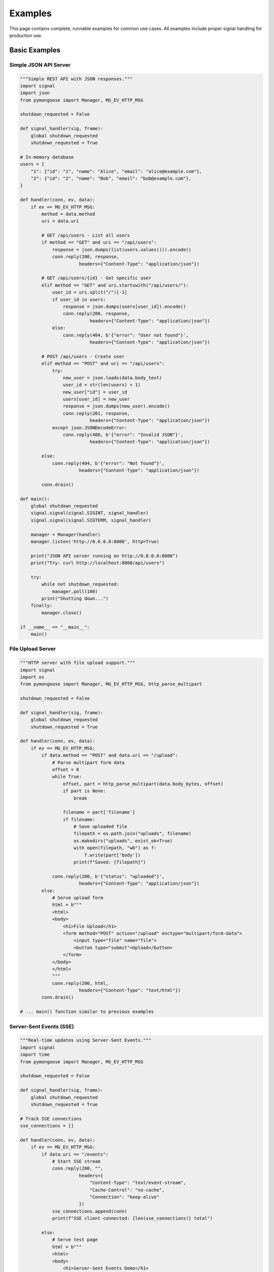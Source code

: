 Examples
========

This page contains complete, runnable examples for common use cases. All examples include proper signal handling for production use.

Basic Examples
--------------

Simple JSON API Server
~~~~~~~~~~~~~~~~~~~~~~

.. code-block:: python

    """Simple REST API with JSON responses."""
    import signal
    import json
    from pymongoose import Manager, MG_EV_HTTP_MSG

    shutdown_requested = False

    def signal_handler(sig, frame):
        global shutdown_requested
        shutdown_requested = True

    # In-memory database
    users = {
        "1": {"id": "1", "name": "Alice", "email": "alice@example.com"},
        "2": {"id": "2", "name": "Bob", "email": "bob@example.com"},
    }

    def handler(conn, ev, data):
        if ev == MG_EV_HTTP_MSG:
            method = data.method
            uri = data.uri

            # GET /api/users - List all users
            if method == "GET" and uri == "/api/users":
                response = json.dumps(list(users.values())).encode()
                conn.reply(200, response,
                          headers={"Content-Type": "application/json"})

            # GET /api/users/{id} - Get specific user
            elif method == "GET" and uri.startswith("/api/users/"):
                user_id = uri.split("/")[-1]
                if user_id in users:
                    response = json.dumps(users[user_id]).encode()
                    conn.reply(200, response,
                              headers={"Content-Type": "application/json"})
                else:
                    conn.reply(404, b'{"error": "User not found"}',
                              headers={"Content-Type": "application/json"})

            # POST /api/users - Create user
            elif method == "POST" and uri == "/api/users":
                try:
                    new_user = json.loads(data.body_text)
                    user_id = str(len(users) + 1)
                    new_user["id"] = user_id
                    users[user_id] = new_user
                    response = json.dumps(new_user).encode()
                    conn.reply(201, response,
                              headers={"Content-Type": "application/json"})
                except json.JSONDecodeError:
                    conn.reply(400, b'{"error": "Invalid JSON"}',
                              headers={"Content-Type": "application/json"})

            else:
                conn.reply(404, b'{"error": "Not found"}',
                          headers={"Content-Type": "application/json"})

            conn.drain()

    def main():
        global shutdown_requested
        signal.signal(signal.SIGINT, signal_handler)
        signal.signal(signal.SIGTERM, signal_handler)

        manager = Manager(handler)
        manager.listen('http://0.0.0.0:8000', http=True)

        print("JSON API server running on http://0.0.0.0:8000")
        print("Try: curl http://localhost:8000/api/users")

        try:
            while not shutdown_requested:
                manager.poll(100)
            print("Shutting down...")
        finally:
            manager.close()

    if __name__ == "__main__":
        main()

File Upload Server
~~~~~~~~~~~~~~~~~~

.. code-block:: python

    """HTTP server with file upload support."""
    import signal
    import os
    from pymongoose import Manager, MG_EV_HTTP_MSG, http_parse_multipart

    shutdown_requested = False

    def signal_handler(sig, frame):
        global shutdown_requested
        shutdown_requested = True

    def handler(conn, ev, data):
        if ev == MG_EV_HTTP_MSG:
            if data.method == "POST" and data.uri == "/upload":
                # Parse multipart form data
                offset = 0
                while True:
                    offset, part = http_parse_multipart(data.body_bytes, offset)
                    if part is None:
                        break

                    filename = part['filename']
                    if filename:
                        # Save uploaded file
                        filepath = os.path.join("uploads", filename)
                        os.makedirs("uploads", exist_ok=True)
                        with open(filepath, "wb") as f:
                            f.write(part['body'])
                        print(f"Saved: {filepath}")

                conn.reply(200, b'{"status": "uploaded"}',
                          headers={"Content-Type": "application/json"})
            else:
                # Serve upload form
                html = b"""
                <html>
                <body>
                    <h1>File Upload</h1>
                    <form method="POST" action="/upload" enctype="multipart/form-data">
                        <input type="file" name="file">
                        <button type="submit">Upload</button>
                    </form>
                </body>
                </html>
                """
                conn.reply(200, html,
                          headers={"Content-Type": "text/html"})
            conn.drain()

    # ... main() function similar to previous examples

Server-Sent Events (SSE)
~~~~~~~~~~~~~~~~~~~~~~~~

.. code-block:: python

    """Real-time updates using Server-Sent Events."""
    import signal
    import time
    from pymongoose import Manager, MG_EV_HTTP_MSG

    shutdown_requested = False

    def signal_handler(sig, frame):
        global shutdown_requested
        shutdown_requested = True

    # Track SSE connections
    sse_connections = []

    def handler(conn, ev, data):
        if ev == MG_EV_HTTP_MSG:
            if data.uri == "/events":
                # Start SSE stream
                conn.reply(200, "",
                          headers={
                              "Content-Type": "text/event-stream",
                              "Cache-Control": "no-cache",
                              "Connection": "keep-alive"
                          })
                sse_connections.append(conn)
                print(f"SSE client connected: {len(sse_connections)} total")

            else:
                # Serve test page
                html = b"""
                <html>
                <body>
                    <h1>Server-Sent Events Demo</h1>
                    <div id="events"></div>
                    <script>
                        const events = new EventSource('/events');
                        events.addEventListener('update', e => {
                            document.getElementById('events').innerHTML +=
                                '<p>' + e.data + '</p>';
                        });
                    </script>
                </body>
                </html>
                """
                conn.reply(200, html,
                          headers={"Content-Type": "text/html"})
                conn.drain()

    def broadcast_updates():
        """Send updates to all SSE clients."""
        import random
        data = f"Update at {time.strftime('%H:%M:%S')} - Value: {random.randint(1, 100)}"

        for conn in sse_connections[:]:  # Copy list to avoid modification during iteration
            try:
                conn.http_sse("update", data)
            except RuntimeError:
                # Connection closed
                sse_connections.remove(conn)

    def main():
        global shutdown_requested
        signal.signal(signal.SIGINT, signal_handler)
        signal.signal(signal.SIGTERM, signal_handler)

        manager = Manager(handler)
        manager.listen('http://0.0.0.0:8000', http=True)

        # Timer to broadcast updates every 2 seconds
        manager.timer_add(2000, broadcast_updates, repeat=True)

        print("SSE server running on http://0.0.0.0:8000")

        try:
            while not shutdown_requested:
                manager.poll(100)
        finally:
            manager.close()

    if __name__ == "__main__":
        main()

WebSocket Examples
------------------

Chat Room Server
~~~~~~~~~~~~~~~~

.. code-block:: python

    """WebSocket-based chat room."""
    import signal
    from pymongoose import (
        Manager,
        MG_EV_HTTP_MSG,
        MG_EV_WS_MSG,
        MG_EV_CLOSE,
        WEBSOCKET_OP_TEXT,
    )

    shutdown_requested = False
    clients = []

    def signal_handler(sig, frame):
        global shutdown_requested
        shutdown_requested = True

    def broadcast(message, exclude=None):
        """Send message to all clients except excluded one."""
        for client in clients[:]:
            if client != exclude:
                try:
                    client.ws_send(message, WEBSOCKET_OP_TEXT)
                except RuntimeError:
                    clients.remove(client)

    def handler(conn, ev, data):
        if ev == MG_EV_HTTP_MSG:
            if data.uri == "/ws":
                conn.ws_upgrade(data)
                clients.append(conn)
                conn.userdata = {"name": f"User{len(clients)}"}
                broadcast(f"{conn.userdata['name']} joined", exclude=conn)
                print(f"Client connected: {len(clients)} total")
            else:
                # Serve chat interface
                html = b"""
                <html><body>
                    <div id="messages" style="height:400px;overflow:auto;border:1px solid"></div>
                    <input id="input" type="text" style="width:300px">
                    <button onclick="send()">Send</button>
                    <script>
                        const ws = new WebSocket('ws://' + location.host + '/ws');
                        ws.onmessage = e => {
                            document.getElementById('messages').innerHTML +=
                                '<div>' + e.data + '</div>';
                        };
                        function send() {
                            const msg = document.getElementById('input').value;
                            ws.send(msg);
                            document.getElementById('input').value = '';
                        }
                        document.getElementById('input').onkeypress = e => {
                            if (e.key === 'Enter') send();
                        };
                    </script>
                </body></html>
                """
                conn.reply(200, html,
                          headers={"Content-Type": "text/html"})
                conn.drain()

        elif ev == MG_EV_WS_MSG:
            # Broadcast message to all clients
            message = f"{conn.userdata['name']}: {data.text}"
            broadcast(message)

        elif ev == MG_EV_CLOSE:
            if conn in clients:
                clients.remove(conn)
                broadcast(f"{conn.userdata.get('name', 'User')} left")
                print(f"Client disconnected: {len(clients)} remaining")

    # ... main() function

MQTT Examples
-------------

Temperature Monitor
~~~~~~~~~~~~~~~~~~~

.. code-block:: python

    """MQTT temperature monitoring system."""
    import signal
    import random
    import time
    from pymongoose import (
        Manager,
        MG_EV_MQTT_OPEN,
        MG_EV_MQTT_MSG,
    )

    shutdown_requested = False

    def signal_handler(sig, frame):
        global shutdown_requested
        shutdown_requested = True

    def handler(conn, ev, data):
        if ev == MG_EV_MQTT_OPEN:
            print(f"Connected to broker, status={data}")
            # Subscribe to temperature sensors
            conn.mqtt_sub("sensors/+/temperature", qos=1)
            conn.mqtt_sub("sensors/+/humidity", qos=1)

        elif ev == MG_EV_MQTT_MSG:
            topic = data.topic
            value = data.text

            print(f"{topic}: {value}")

            # Trigger alert if temperature too high
            if "temperature" in topic and float(value) > 30:
                alert = f"HIGH TEMP ALERT: {value}°C on {topic}"
                conn.mqtt_pub("alerts/temperature", alert, qos=1)

    def publish_readings(conn):
        """Publish simulated sensor readings."""
        sensors = ["sensor1", "sensor2", "sensor3"]

        for sensor in sensors:
            temp = random.uniform(20, 35)
            humidity = random.uniform(40, 80)

            conn.mqtt_pub(f"sensors/{sensor}/temperature",
                         f"{temp:.1f}", qos=1)
            conn.mqtt_pub(f"sensors/{sensor}/humidity",
                         f"{humidity:.1f}", qos=1)

    def main():
        global shutdown_requested
        signal.signal(signal.SIGINT, signal_handler)
        signal.signal(signal.SIGTERM, signal_handler)

        manager = Manager(handler)
        conn = manager.mqtt_connect(
            "mqtt://broker.hivemq.com:1883",
            client_id="temp-monitor",
            clean_session=True,
            keepalive=60,
        )

        # Publish readings every 5 seconds
        manager.timer_add(5000, lambda: publish_readings(conn), repeat=True)

        print("MQTT temperature monitor started")

        try:
            while not shutdown_requested:
                manager.poll(100)
        finally:
            manager.close()

    if __name__ == "__main__":
        main()

Advanced Examples
-----------------

Multi-threaded Request Handler
~~~~~~~~~~~~~~~~~~~~~~~~~~~~~~~

See :doc:`advanced/threading` for complete example of offloading work to background threads.

HTTPS Reverse Proxy
~~~~~~~~~~~~~~~~~~~

See ``tests/examples/advanced/http_proxy_client.py`` for a complete HTTP proxy implementation.

TLS/HTTPS Server
~~~~~~~~~~~~~~~~

See ``tests/examples/advanced/tls_https_server.py`` for production TLS configuration.

More Examples
-------------

The ``tests/examples/`` directory contains 17 complete, tested examples covering all protocols:

- **HTTP**: Server, client, streaming, file upload, RESTful API, SSE
- **WebSocket**: Server, broadcasting
- **MQTT**: Client, server/broker
- **Network**: TCP echo, UDP echo, DNS resolution, SNTP time sync
- **Advanced**: TLS/HTTPS, HTTP proxy, multi-threading

All examples are runnable and include comprehensive tests:

.. code-block:: bash

    # Run HTTP server example
    python tests/examples/http/http_server.py

    # Run WebSocket chat
    python tests/examples/websocket/websocket_server.py

    # Run MQTT client
    python tests/examples/mqtt/mqtt_client.py

See Also
--------

- :doc:`quickstart` - Basic tutorial
- :doc:`guide/index` - Protocol guides
- :doc:`api/index` - API reference
